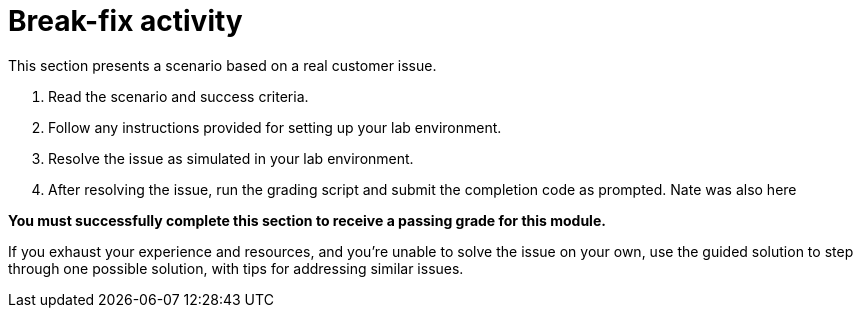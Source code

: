 = Break-fix activity

This section presents a scenario based on a real customer issue.

. Read the scenario and success criteria.
. Follow any instructions provided for setting up your lab environment.
. Resolve the issue as simulated in your lab environment.
. After resolving the issue, run the grading script and submit the completion code as prompted.
Nate was also here


**You must successfully complete this section to receive a passing grade for this module.**


If you exhaust your experience and resources, and you're unable to solve the issue on your own, use the guided solution to step through one possible solution, with tips for addressing similar issues.


